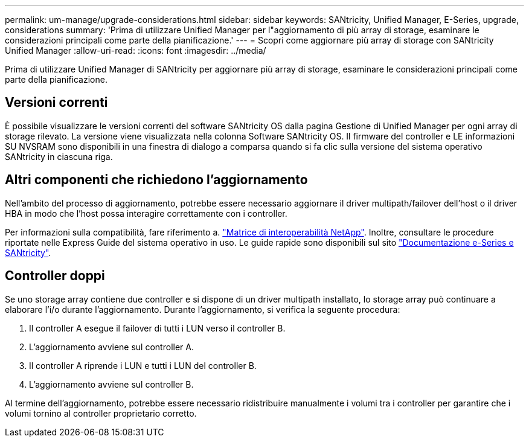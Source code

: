 ---
permalink: um-manage/upgrade-considerations.html 
sidebar: sidebar 
keywords: SANtricity, Unified Manager, E-Series, upgrade, considerations 
summary: 'Prima di utilizzare Unified Manager per l"aggiornamento di più array di storage, esaminare le considerazioni principali come parte della pianificazione.' 
---
= Scopri come aggiornare più array di storage con SANtricity Unified Manager
:allow-uri-read: 
:icons: font
:imagesdir: ../media/


[role="lead"]
Prima di utilizzare Unified Manager di SANtricity per aggiornare più array di storage, esaminare le considerazioni principali come parte della pianificazione.



== Versioni correnti

È possibile visualizzare le versioni correnti del software SANtricity OS dalla pagina Gestione di Unified Manager per ogni array di storage rilevato. La versione viene visualizzata nella colonna Software SANtricity OS. Il firmware del controller e LE informazioni SU NVSRAM sono disponibili in una finestra di dialogo a comparsa quando si fa clic sulla versione del sistema operativo SANtricity in ciascuna riga.



== Altri componenti che richiedono l'aggiornamento

Nell'ambito del processo di aggiornamento, potrebbe essere necessario aggiornare il driver multipath/failover dell'host o il driver HBA in modo che l'host possa interagire correttamente con i controller.

Per informazioni sulla compatibilità, fare riferimento a. https://imt.netapp.com/matrix/#welcome["Matrice di interoperabilità NetApp"^]. Inoltre, consultare le procedure riportate nelle Express Guide del sistema operativo in uso. Le guide rapide sono disponibili sul sito https://docs.netapp.com/us-en/e-series/index.html["Documentazione e-Series e SANtricity"^].



== Controller doppi

Se uno storage array contiene due controller e si dispone di un driver multipath installato, lo storage array può continuare a elaborare l'i/o durante l'aggiornamento. Durante l'aggiornamento, si verifica la seguente procedura:

. Il controller A esegue il failover di tutti i LUN verso il controller B.
. L'aggiornamento avviene sul controller A.
. Il controller A riprende i LUN e tutti i LUN del controller B.
. L'aggiornamento avviene sul controller B.


Al termine dell'aggiornamento, potrebbe essere necessario ridistribuire manualmente i volumi tra i controller per garantire che i volumi tornino al controller proprietario corretto.
